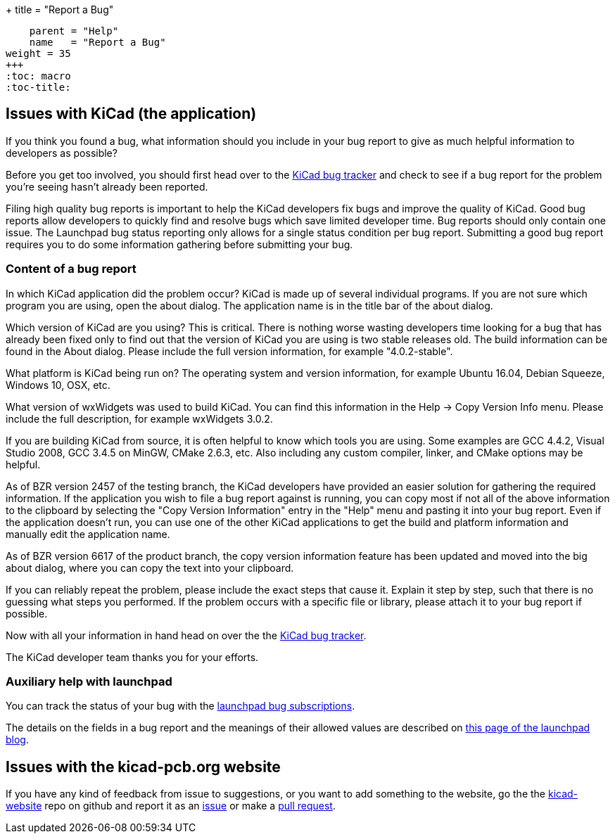 +++
title = "Report a Bug"
[menu.main]
    parent = "Help"
    name   = "Report a Bug"
weight = 35
+++
:toc: macro 
:toc-title:

toc::[]

== Issues with KiCad (the application)
If you think you found a bug, what information should you include in
your bug report to give as much helpful information to developers as
possible?

Before you get too involved, you should first head over to the
https://bugs.launchpad.net/KiCad/+bugs?orderby=-date_last_updated&start=0[KiCad
bug tracker] and check to see if a bug report for the problem you're
seeing hasn't already been reported.

Filing high quality bug reports is important to help the KiCad
developers fix bugs and improve the quality of KiCad. Good bug reports
allow developers to quickly find and resolve bugs which save limited
developer time. Bug reports should only contain one issue. The
Launchpad bug status reporting only allows for a single status
condition per bug report. Submitting a good bug report requires you to
do some information gathering before submitting your bug.

=== Content of a bug report

In which KiCad application did the problem occur? KiCad is made up of
several individual programs. If you are not sure which program you are
using, open the about dialog.  The application name is in the title
bar of the about dialog.

Which version of KiCad are you using? This is critical. There is
nothing worse wasting developers time looking for a bug that has
already been fixed only to find out that the version of KiCad you are
using is two stable releases old. The build information can be found
in the About dialog. Please include the full version information, for
example "4.0.2-stable".

What platform is KiCad being run on? The operating system and version
information, for example Ubuntu 16.04, Debian Squeeze, Windows 10, OSX,
etc.

What version of wxWidgets was used to build KiCad. You can find this
information in the Help -> Copy Version Info menu. Please include the
full description, for example wxWidgets 3.0.2.

If you are building KiCad from source, it is often helpful to know
which tools you are using. Some examples are GCC 4.4.2, Visual Studio
2008, GCC 3.4.5 on MinGW, CMake 2.6.3, etc.  Also including any custom
compiler, linker, and CMake options may be helpful.

As of BZR version 2457 of the testing branch, the KiCad developers
have provided an easier solution for gathering the required
information.  If the application you wish to file a bug report against
is running, you can copy most if not all of the above information to
the clipboard by selecting the "Copy Version Information" entry in the
"Help" menu and pasting it into your bug report. Even if the
application doesn't run, you can use one of the other KiCad
applications to get the build and platform information and manually
edit the application name.

As of BZR version 6617 of the product branch, the copy version
information feature has been updated and moved into the big about
dialog, where you can copy the text into your clipboard.

If you can reliably repeat the problem, please include the exact steps
that cause it. Explain it step by step, such that there is no guessing
what steps you performed.  If the problem occurs with a specific file
or library, please attach it to your bug report if possible.

Now with all your information in hand head on over the the
https://bugs.launchpad.net/KiCad/+bugs?orderby=-date_last_updated&start=0[KiCad
bug tracker].

The KiCad developer team thanks you for your efforts.

=== Auxiliary help with launchpad

You can track the status of your bug with the
https://help.launchpad.net/Bugs/Subscriptions[launchpad bug
subscriptions].

The details on the fields in a bug report and the meanings of their
allowed values are described on
http://blog.launchpad.net/general/of-bugs-and-statuses[this page of
the launchpad blog].

== Issues with the kicad-pcb.org website

If you have any kind of feedback from issue to suggestions, or you want to add something to the
website, go the the
link:https://github.com/KiCad/kicad-website[kicad-website] repo on
github and report it as an
link:https://github.com/KiCad/kicad-website/issues[issue] or make a
link:https://github.com/KiCad/kicad-website/pulls[pull request].
